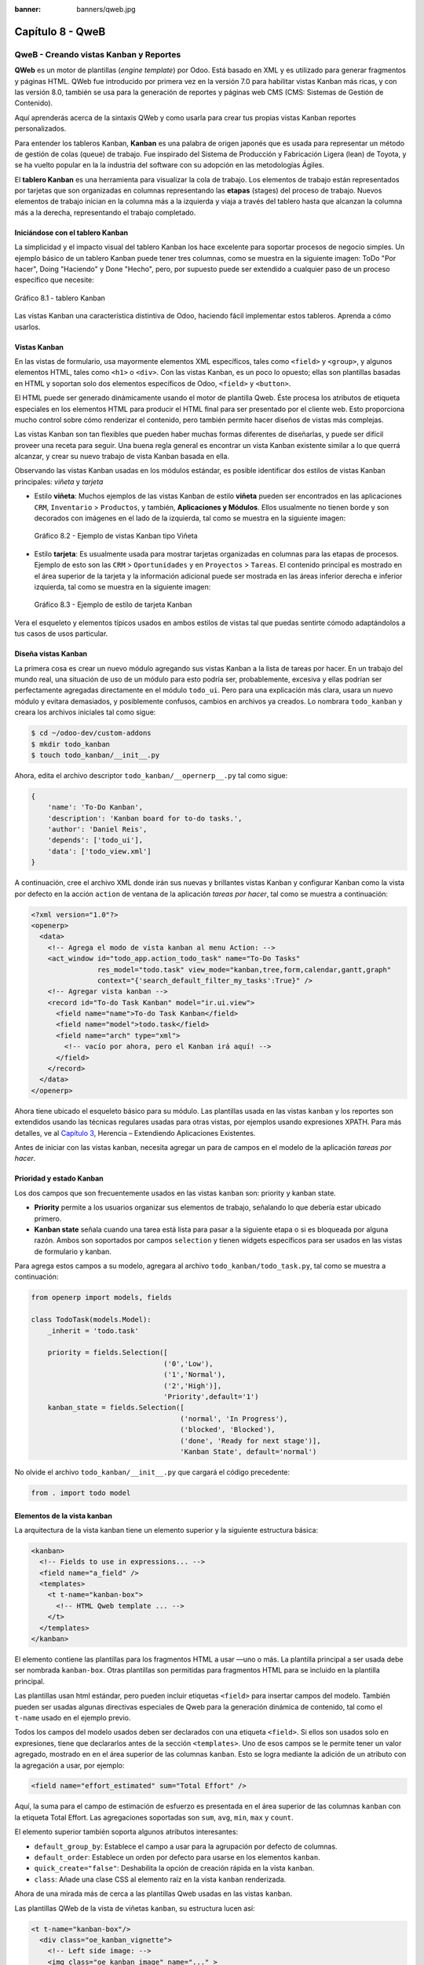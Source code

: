 :banner: banners/qweb.jpg

=================
Capítulo 8 - QweB
=================


QweB - Creando vistas Kanban y Reportes
=======================================

**QWeb** es un motor de plantillas (*engine template*) por Odoo. Está
basado en XML y es utilizado para generar fragmentos y páginas HTML.
QWeb fue introducido por primera vez en la versión 7.0 para habilitar
vistas Kanban más ricas, y con las versión 8.0, también se usa para la
generación de reportes y páginas web CMS (CMS: Sistemas de Gestión de
Contenido).

Aquí aprenderás acerca de la sintaxis QWeb y como usarla para crear tus
propias vistas Kanban reportes personalizados.

Para entender los tableros Kanban, **Kanban** es una palabra de origen
japonés que es usada para representar un método de gestión de colas
(queue) de trabajo. Fue inspirado del Sistema de Producción y
Fabricación Ligera (lean) de Toyota, y se ha vuelto popular en la la
industria del software con su adopción en las metodologías Ágiles.

El **tablero Kanban** es una herramienta para visualizar la cola de
trabajo. Los elementos de trabajo están representados por
tarjetas que son organizadas en columnas representando las **etapas**
(stages) del proceso de trabajo. Nuevos elementos de trabajo inician en
la columna más a la izquierda y viaja a través del tablero hasta que
alcanzan la columna más a la derecha, representando el trabajo
completado.


Iniciándose con el tablero Kanban
---------------------------------

La simplicidad y el impacto visual del tablero Kanban los hace excelente
para soportar procesos de negocio simples. Un ejemplo básico de un
tablero Kanban puede tener tres columnas, como se muestra en la
siguiente imagen: ToDo "Por hacer", Doing "Haciendo" y Done "Hecho", pero,
por supuesto puede ser extendido a cualquier paso de un proceso específico
que necesite:

.. figure:: images/280_1.jpg
  :align: center
  :alt: Gráfico 8.1 - tablero Kanban

  Gráfico 8.1 - tablero Kanban

Las vistas Kanban una característica distintiva de Odoo, haciendo fácil
implementar estos tableros. Aprenda a cómo usarlos.


Vistas Kanban
-------------

En las vistas de formulario, usa mayormente elementos XML
específicos, tales como ``<field>`` y ``<group>``, y algunos elementos
HTML, tales como ``<h1>`` o ``<div>``. Con las vistas Kanban, es un poco
lo opuesto; ellas son plantillas basadas en HTML y soportan solo dos
elementos específicos de Odoo, ``<field>`` y ``<button>``.

El HTML puede ser generado dinámicamente usando el motor de plantilla
Qweb. Éste procesa los atributos de etiqueta especiales en los elementos
HTML para producir el HTML final para ser presentado por el cliente web.
Esto proporciona mucho control sobre cómo renderizar el contenido, pero
también permite hacer diseños de vistas más complejas.

Las vistas Kanban son tan flexibles que pueden haber muchas formas
diferentes de diseñarlas, y puede ser difícil proveer una receta para
seguir. Una buena regla general es encontrar un vista Kanban existente
similar a lo que querrá alcanzar, y crear su nuevo trabajo de
vista Kanban basada en ella.

Observando las vistas Kanban usadas en los módulos estándar, es posible
identificar dos estilos de vistas Kanban principales: *viñeta* y *tarjeta*

- Estilo **viñeta**: Muchos ejemplos de las vistas Kanban de estilo
  **viñeta** pueden ser encontrados en las aplicaciones ``CRM``, ``Inventario`` >
  ``Productos``, y también, **Aplicaciones y Módulos**. Ellos usualmente
  no tienen borde y son decorados con imágenes en el lado de la izquierda,
  tal como se muestra en la siguiente imagen:

  .. figure:: images/281_1.jpg
    :align: center
    :alt: Gráfico 8.2 - Ejemplo de vistas Kanban tipo Viñeta

    Gráfico 8.2 - Ejemplo de vistas Kanban tipo Viñeta

- Estilo **tarjeta**: Es usualmente usada para mostrar tarjetas organizadas
  en columnas para las etapas de procesos. Ejemplo de esto son las  ``CRM`` >
  ``Oportunidades`` y en ``Proyectos`` > ``Tareas``. El contenido principal
  es mostrado en el área superior de la tarjeta y la información adicional
  puede ser mostrada en las áreas inferior derecha e inferior izquierda, tal
  como se muestra en la siguiente imagen:

  .. figure:: images/281_2.jpg
    :align: center
    :alt: Gráfico 8.3 - Ejemplo de estilo de tarjeta Kanban

    Gráfico 8.3 - Ejemplo de estilo de tarjeta Kanban

Vera el esqueleto y elementos típicos usados en ambos estilos de
vistas tal que puedas sentirte cómodo adaptándolos a tus casos de usos
particular.


Diseña vistas Kanban
--------------------

La primera cosa es crear un nuevo módulo agregando sus vistas
Kanban a la lista de tareas por hacer. En un trabajo del mundo real, una
situación de uso de un módulo para esto podría ser, probablemente,
excesiva y ellas podrían ser perfectamente agregadas directamente en el
módulo ``todo_ui``. Pero para una explicación más clara, usara un nuevo
módulo y evitara demasiados, y posiblemente confusos, cambios en
archivos ya creados. Lo nombrara ``todo_kanban`` y creara los
archivos iniciales tal como sigue:

.. code-block:: console

    $ cd ~/odoo-dev/custom-addons
    $ mkdir todo_kanban 
    $ touch todo_kanban/__init__.py

Ahora, edita el archivo descriptor ``todo_kanban/__opernerp__.py`` tal
como sigue:

.. code-block:: python

    {
        'name': 'To-Do Kanban',
        'description': 'Kanban board for to-do tasks.',
        'author': 'Daniel Reis',
        'depends': ['todo_ui'],
        'data': ['todo_view.xml']
    }

A continuación, cree el archivo XML donde irán sus nuevas y brillantes
vistas Kanban y configurar Kanban como la vista por defecto en la
acción ``action`` de ventana de la aplicación *tareas por hacer*, tal como
se muestra a continuación:

.. code-block:: xml

    <?xml version="1.0"?>
    <openerp>
      <data>
        <!-- Agrega el modo de vista kanban al menu Action: -->
        <act_window id="todo_app.action_todo_task" name="To-Do Tasks"
                    res_model="todo.task" view_mode="kanban,tree,form,calendar,gantt,graph"
                    context="{'search_default_filter_my_tasks':True}" />
        <!-- Agregar vista kanban -->
        <record id="To-do Task Kanban" model="ir.ui.view">
          <field name="name">To-do Task Kanban</field>
          <field name="model">todo.task</field>
          <field name="arch" type="xml">
            <!-- vacío por ahora, pero el Kanban irá aquí! -->
          </field>
        </record>
      </data>
    </openerp>

Ahora tiene ubicado el esqueleto básico para su módulo. Las
plantillas usada en las vistas ``kanban`` y los reportes son extendidos
usando las técnicas regulares usadas para otras vistas, por ejemplos
usando expresiones XPATH. Para más detalles, ve al `Capítulo 3 <herencia-extendiendo-funcionalidad-aplicaciones-existentes.rst>`_, Herencia – Extendiendo Aplicaciones
Existentes.

Antes de iniciar con las vistas kanban, necesita agregar un para de
campos en el modelo de la aplicación *tareas por hacer*.


Prioridad y estado Kanban
-------------------------

Los dos campos que son frecuentemente usados en las vistas ``kanban`` son:
priority y kanban state.

- **Priority** permite a los usuarios organizar sus elementos de trabajo,
  señalando lo que debería estar ubicado primero.

- **Kanban state** señala cuando una tarea está lista para pasar a la siguiente
  etapa o si es bloqueada por alguna razón. Ambos son soportados por campos
  ``selection`` y tienen widgets específicos para ser usados en las vistas de
  formulario y kanban.

Para agrega estos campos a su modelo, agregara al archivo ``todo_kanban/todo_task.py``,
tal como se muestra a continuación:

.. code-block:: python

    from openerp import models, fields

    class TodoTask(models.Model):
        _inherit = 'todo.task'

        priority = fields.Selection([
                                    ('0','Low'),
                                    ('1','Normal'),
                                    ('2','High')],
                                    'Priority',default='1')
        kanban_state = fields.Selection([
                                        ('normal', 'In Progress'),
                                        ('blocked', 'Blocked'),
                                        ('done', 'Ready for next stage')],
                                        'Kanban State', default='normal')


No olvide el archivo ``todo_kanban/__init__.py`` que cargará el código
precedente:

.. code-block:: python

    from . import todo model


Elementos de la vista kanban
----------------------------

La arquitectura de la vista kanban tiene un elemento superior y la
siguiente estructura básica:

.. code-block:: xml

    <kanban>
      <!-- Fields to use in expressions... -->
      <field name="a_field" />
      <templates>
        <t t-name="kanban-box">
          <!-- HTML Qweb template ... -->
        </t>
      </templates>
    </kanban>

El elemento contiene las plantillas para los fragmentos HTML a usar —uno
o más. La plantilla principal a ser usada debe ser nombrada ``kanban-box``.
Otras plantillas son permitidas para fragmentos HTML para se incluido en
la plantilla principal.

Las plantillas usan html estándar, pero pueden incluir etiquetas
``<field>`` para insertar campos del modelo. También pueden ser usadas
algunas directivas especiales de Qweb para la generación dinámica de
contenido, tal como el ``t-name`` usado en el ejemplo previo.

Todos los campos del modelo usados deben ser declarados con una etiqueta
``<field>``. Si ellos son usados solo en expresiones, tiene que
declararlos antes de la sección ``<templates>``. Uno de esos campos se
le permite tener un valor agregado, mostrado en en el área superior de
las columnas ``kanban``. Esto se logra mediante la adición de un atributo
con la agregación a usar, por ejemplo:

.. code-block:: xml

    <field name="effort_estimated" sum="Total Effort" />

Aquí, la suma para el campo de estimación de esfuerzo es presentada en
el área superior de las columnas ``kanban`` con la etiqueta Total Effort.
Las agregaciones soportadas son ``sum``, ``avg``, ``min``, ``max`` y ``count``.

El elemento superior también soporta algunos atributos interesantes:

-  ``default_group_by``: Establece el campo a usar para la agrupación por
   defecto de columnas.

-  ``default_order``: Establece un orden por defecto para usarse en los
   elementos ``kanban``.

-  ``quick_create="false"``: Deshabilita la opción de creación rápida en la
   vista ``kanban``.

-  ``class``: Añade una clase CSS al elemento raíz en la vista ``kanban``
   renderizada.

Ahora de una mirada más de cerca a las plantillas Qweb usadas en
las vistas ``kanban``.

Las plantillas QWeb de la vista de viñetas ``kanban``, su estructura lucen así:

.. code-block:: xml

    <t t-name="kanban-box"/>
      <div class="oe_kanban_vignette">
        <!-- Left side image: -->
        <img class="oe_kanban_image" name="..." >
        <div class="oe_kanban_details">
          <!-- Title and data -->
          <h4>Title</h4>
          <br>Other data <br/>
          <ul>
            <li>More data</li>
          </ul>
        </div>
      </div>
    </t>

Puedes ver las dos (02) clases CSS principales provistas para los estilos de viñeta
``kanban``: ``oe_kanban_vignette`` para el contenedor superior y ``oe_kanban_details``
para el contenido de datos.

La vista completa de viñeta ``kanban`` para las tareas por hacer es como
sigue:

.. code-block:: xml

    <kanban>
        <templates>
            <t t-name="kanban-box">
              <div class="oe_kanban_vignette">
                <img t-att-src="kanban_image('res.partner',
                                             'image_medium',
                                             record.id.value)"
                     class="oe_kanban_image"/>
                <div class="oe_kanban_details">
                    <!-- Title and Data content -->
                    <h4>
                      <a type="open">
                        <field name="name"/>
                      </a>
                    </h4>
                    <field name="tags" />
                    <ul>
                      <li><field name="user_id" /></li>
                      <li><field name="date_deadline"/></li>
                    </ul>
                    <field name="kanban_state" widget="kanban_state_selection"/>
                    <field name="priority" widget="priority"/>
                </div>
              </div>
            </t>
        </templates>
    </kanban>

Podrá ver los elementos discutidos hasta ahora, y también algunos
nuevos. En la etiqueta , tiene el atributo QWeb especial ``t-att-src``.
Esto puede calcular el contenido ``src`` de la imagen desde un campo
almacenado en la base de datos. Se explicara esto en otras directivas
QWeb en un momento. También podrá ver el uso del atributo especial
``type`` en la etiqueta ``<a>``. Eche un vistazo más de cerca.


Acciones en las vistas Kanban
-----------------------------

En las plantillas Qweb, la etiqueta para enlaces puede tener un atributo
``type``. Este establece el tipo de acción que el enlace ejecutará para que
los enlaces puedan actuar como los botones en los formularios regulares.
En adición a los elementos ``<button>``, las etiquetas ``<a>`` también
pueden ser usadas para ejecutar acciones Odoo.

Así como en las vistas de formulario, el tipo de acción puede ser acción
u objeto, y debería ser acompañado por atributo nombre, que identifique
la acción específica a ejecutar. Adicionalmente, los siguientes tipos de
acción también están disponibles:

-  ``open``: Abre la vista formulario correspondiente.

-  ``edit``: Abre la vista formulario correspondiente directamente en el
   modo de edición.

-  ``delete``: Elimina el registro y remueve el elemento de la vista kanban.

**La vista de tarjeta kanban** El **tarjeta** de ``kanban`` puede ser un poco
más complejo. Este tiene un área de contenido principal y dos
sub-contenedores al pie, alineados a cada lado de la tarjeta. También
podría contener un botón de apertura de una acción de menú en la esquina
superior derecha de la tarjeta.

El esqueleto para esta plantilla se vería así:

.. code-block:: xml

    <t t-name="kanban-box">
      <div class="oe_kanban_card">
        <div class="oe_dropdown_kanban oe_dropdown_toggle">
        <!-- Top-right drop down menu -->
        </div>
        <div class="oe_kanban_content">
          <!-- Content fields go here... -->
          <div class="oe_kanban_bottom_right"></div>
          <div class="oe_kanban_footer_left"></div>
        </div>
      </div>
    </t>

Una **tarjeta** ``kanban`` es más apropiada para las tareas to-do, así que en
lugar de la vista descrita en la sección anterior, mejor debería usar
la siguiente:

.. code-block:: xml

    <t t-name="kanban-box">
      <div class="oe_kanban_card">
        <div class="oe_kanban_content">
            <!-- Option menu will go here! -->
            <h4>
              <a type="open">
                <field name="name" />
              </a>
            </h4>
            <field name="tags" />
            <ul>
                <li><field name="user_id" /></li>
                <li><field name="date_deadline" /></li>
            </ul>
            <div class="oe_kanban_bottom_right">
                <field name="kanban_state" widget="kanban_state_selection"/>
            </div>
            <div class="oe_kanban_footer_left">
                <field name="priority" widget="priority"/>
            </div>
        </div>
      </div>
    </t>

Hasta ahora ha visto vistas ``kanban`` estáticas, usando una combinación
de HTML y etiquetas especiales (``field``, ``button``, ``a``). Pero podrá tener
resultados mucho más interesantes usando contenido HTML generado
dinámicamente. Vea como podrá hacer eso usando Qweb.


Agregando contenido dinámico Qweb
---------------------------------

El analizador Qweb busca atributos especiales (directivas) en las
plantillas y las reemplaza con HTML generado dinámicamente.

Para las vistas ``kanban``, el análisis se realiza mediante Javascript del
lado del cliente. Esto significa que las evaluaciones de expresiones
hechos por Qweb deberían ser escritas usando la sintaxis Javascript, no
Python.

Al momento de mostrar una vista kanban, los pasos internos son
aproximadamente los siguientes:

-  Obtiene el XML de la plantilla a renderizar.

-  Llama al método de servidor ``read()`` para obtener la data de los
   campos en las plantillas.

-  Ubica la plantilla ``kanban-box`` y la analiza usando Qweb para la
   salida de los fragmentos HTML finales.

-  Inyecta el HTML en la visualización del navegador (el DOM).

Esto no significa que sea exacto técnicamente. Es solo un mapa mental
que puede ser útil para entender como funcionan las cosas en las vistas
kanban.

A continuación explorara las distintas directiva Qweb disponibles,
usando ejemplos que mejorarán su tarjeta ``kanban`` de la tarea to-do.


Renderizado Condicional con t-if
--------------------------------

La directiva ``t-if``, usada en el ejemplo anterior, acepta expresiones
JavaScript para ser evaluadas. La etiqueta y su contenido serán
renderizadas si la condición se evalúa verdadera.

Por ejemplo, en la tarjeta ``kanban``, para mostrar el esfuerzo estimado de
la Tarea, solo si este contiene un valor, después del campo
``date_deadline``, agrega lo siguiente:

.. code-block:: xml

    <t t-if="record.effort_estimate.raw_value > 0">
        <li>Estimate <field name="effort_estimate"/></li>
    </t>

El contexto de evaluación JavaScript tiene un objeto de registro que
representa el registro que está siendo renderizado, con las campos
solicitados del servidor. Los valores de campo pueden ser accedidos
usando el atributo ``raw_value`` o el ``value``:

-  ``raw_value``: Este es el valor retornado por el método de servidor
   ``read()``, así que se ajusta más para usarse en expresiones
   condicionales.

-  ``value``: Este es formateado de acuerdo a las configuraciones de
   usuario, y está destinado a ser mostrado en la interfaz del usuario.

El contexto de evaluación de Qweb también tiene referencias disponibles
para la instancia JavaScript del cliente web. Para hacer uso de ellos,
se necesita una buena comprensión de la arquitectura de cliente web,
pero no podrá llegar a ese nivel de detalle. Para propósitos
referenciales, los identificadores siguientes están disponibles en la
evaluación de expresiones Qweb:

-  ``widget``: Esta es una referencia al objeto widget ``KanbanRecord``,
   responsable por el renderizado del registro actual dentro de la
   tarjeta ``kanban``. Expone algunas funciones de ayuda útiles que podrá
   usar.

-  ``record``: Este es un atajo para ``widget.records`` y provee acceso
   a los campos disponibles, usando notación de puntos.

-  ``read_only_mode``:

-  ``widget``: Esta es una referencia al widget actual ``KanbanRecord``
   objeto, responsable de la representación del registro actual en un
   tarjeta ``kanban``. Expone algunas funciones ``helper`` útiles que
   puede usar.

-  ``record``: Este es un acceso directo para ``widget.records`` y
   proporciona acceso a los campos disponibles, utilizando la notación de
   puntos.

-  ``read_only_mode``: Esto indica si la vista actual está en modo de
   lectura (y no en modo de edición). Es un atajo para ``widget.view.options.read_only_mode``.

-  ``instance``: Esta es una referencia a la instancia completa del
   cliente web.

También es digno de mención que algunos caracteres no están permitidos
dentro expresiones El signo inferior a (``<``) es un caso así. Puedes
usar un negado ``>=`` en su lugar. De todos modos, hay símbolos alternativos
disponibles para operaciones de desigualdad de la siguiente manera:

-  ``lt``: Esto es para *menor que*.

-  ``lte``: Esto es para *menor o igual que*.

-  ``gt``: Esto es para *mayor que*.

-  ``gte``: Esto es para *mayor o igual que*.


Renderinzando valores con t-esc y t-raw
---------------------------------------

Usted ha utilizado el elemento para representar el contenido del campo. Pero
los valores de campo también se puede presentar directamente sin una etiqueta.
La directiva ``t-esc`` evalúa una expresión y representa su valor escapado de
HTML, como se muestra en el seguimiento:

.. code-block:: xml

    <t t-esc="record.message_follower_ids.raw_value" />

En algunos casos, y si se garantiza que los datos de origen sean seguros, la
directiva ``t-raw`` puede se utilizará para representar el valor sin procesar
del campo, sin ningún escape, como se muestra en el siguiente código:

.. code-block:: xml

    <t t-raw="record.message_follower_ids.raw_value" />

Bucle de renderizado con t-foreach
----------------------------------

Un bloque de HTML puede repetirse iterando a través de un bucle. Usted podrá
usar para agregar los avatares de los seguidores de tareas a las tareas que
comienzan por representando solo las ID de socio de la tarea, de la siguiente
manera:

.. code-block:: xml

    <t t-foreach="record.message_follower_ids.raw_value" t-as="rec"/>
      <t t-esc="rec" />
    </t>

La directiva ``t-foreach`` acepta una expresión JavaScript que evalúa
colección para iterar. En la mayoría de los casos, este será solo el
nombre de un campo de relación *a muchos*. Se utiliza con una directiva
``t-as`` para establecer el nombre que se utilizará para referirse a cada
elemento en la iteración.

En el ejemplo anterior, recorre los seguidores de la tarea, almacenados
en el campo ``message_follower_ids``. Como hay espacio limitado en la tarjeta
``kanban``, podría haber usado la función de JavaScript ``slice()`` para limitar
el número de seguidores a mostrar, como se muestra a continuación:

.. code-block:: xml

    t-foreach="record.message_follower_ids.raw_value.slice(0, 3)"

La variable ``rec`` contiene cada avatar de iteraciones almacenado en la
base de datos. Las vistas Kanban proporcionan una función auxiliar para
generar convenientemente eso: ``kanban_image()``. Acepta como argumentos
el nombre del modelo, el nombre del campo sosteniendo la imagen que quiere
y la ID para recuperar el registro.

Con esto, puede reescribir el bucle de seguidores de la siguiente manera:

.. code-block:: xml

    <div>
      <t t-foreach="record.message_follower_ids.raw_value.slice(0, 3)" t-as="rec">
          <img t-att-src="kanban_image(
                                 'res.partner',
                                 'image_small', rec)"
                class="oe_kanban_image oe_kanban_avatar_smallbox"/>
      </t>
    </div>

Lo usa para el atributo ``src``, pero cualquier atributo puede ser dinámicamente
generado con un prefijo ``t-att-``.

Sustitución de cadenas en atributos con los prefijos ``t-attf-``.

Otra forma de generar dinámicamente atributos de etiqueta es usar cadena
sustitución. Esto es útil para generar partes de cadenas más grandes
dinámicamente, como una dirección URL o nombres de clase CSS.

La directiva contiene bloques de expresión que serán evaluados y reemplazado
por el resultado. Estos están delimitados por ``{{ and }}`` o por ``#{ and }``.
El contenido de los bloques puede ser cualquier expresión JavaScript válida
y puede usar cualquiera de las variables disponibles para las expresiones QWeb,
como registro y widget.

Ahora va a modificar para usar una sub-plantilla. Deberá comenzar agregando
otra plantilla para su archivo XML, dentro del elemento, después del nodo
``<t t-name="kanban-box">``, como se muestra a continuación:

.. code-block:: xml

    <t t-name="follower_avatars">
        <div>
            <t t-foreach="record.message_follower_ids.raw_value.slice(0, 3)" t-as="rec">
            <img t-att-src="kanban_image('res.partner', 'image_small', rec)"
                 class="oe_kanban_image oe_kanban_avatar_smallbox"/>
            </t>
      </div>
    </t>

Llamarlo desde la plantilla principal de ``kanban-box`` es bastante sencillo para
cada uno existe en el valor del llamador al realizar la llamada de sub-plantilla
como sigue:

.. code-block:: xml

    <t t-call="follower_avatars">
        <t t-set="arg_max" t-value="3" />
    </t>

Todo el contenido dentro del elemento ``t-call`` también está disponible para
sub-plantilla a través de la variable mágica ``0``. En lugar del argumento
de las variables, puede definir un fragmento de código HTML que podría insertarse
en la sub-plantilla usando la sintaxis ``<t t-raw="0" />``.


Otras directivas QWeb
=====================

Usted ha revisado las directivas Qweb más importantes, pero hay algunos
más que debe tener en cuenta. Usted ha visto lo básico sobre Vistas
kanban y plantillas QWeb. Todavía hay algunas técnicas que puede utilizar
para brindar una experiencia de usuario más rica a nuestras tarjetas ``kanban``.


Adición de un menú de opciones de la tarjeta Kanban
---------------------------------------------------

Las tarjetas ``kanban`` pueden tener un menú de opciones, ubicado en la parte superior
derecha. Las acciones usuales son para editar o eliminar el registro, pero cualquier
acción invocable desde un el botón es posible. También hay disponible un widget para
configurar la tarjeta.

.. code-block:: xml

        </a>
      </li>
    </t>
    <t t-if="widget.view.is_action_enabled('delete')">
      <li><a type="delete">Delete</a></li>
    </t>
    <!-- Color picker option: -->
    <li>
      <ul class="oe_kanban_colorpicker"
          data-field="color"/>
      </ul>
    </li>
  </div>

Básicamente es una lista HTML de elementos. Las opciones **Editar** y **Eliminar**
usa QWeb para hacerlos visibles solo cuando sus acciones estén habilitadas en el
ver. La función ``widget.view.is_action_enabled`` nos permite inspeccionar si las
acciones de edición y eliminación están disponibles y para decidir qué hacer
disponible para el usuario actual.


Adición de colores para tarjetas Kanban
----------------------------------------

La opción del selector de color permite al usuario elegir el color de una tarjeta
``kanban``. El color se almacena en un campo modelo como un índice numérico.

Debería comenzar agregando este campo al modelo de tareas pendientes, agregando
al archivo ``todo_kanban/todo_model.py`` en la siguiente línea:

.. code-block:: python

    color = fields.Integer('Color Index') 

Aquí usa el nombre habitual para el campo, el color, y esto es lo que es
esperado en el atributo de campo ``data-`` en el selector de color.

A continuación, para que los colores seleccionados con el selector tengan algún
efecto en el tarjeta, debe agregar algunos CSS dinámicos basados en el valor del
campo de color. En la vista ``kanban``, justo antes de la etiqueta, también debe
declarar el color campo, como se muestra a continuación:

.. code-block:: xml

    <field name="color" />

Y, necesita reemplazar el elemento superior de la tarjeta ``kanban``:

.. code-block:: html

    <div class="oe_kanban_card">

con lo siguiente:

.. code-block:: xml

    <div t-attf-class="oe_kanban_card
                       #{kanban_color(record.color.raw_value)}"/>

La función auxiliar ``kanban_color`` hace la traducción del índice de
color al nombre de la clase CSS correspondiente.

Y eso. Una función auxiliar para esto está disponible en vistas ``kanban``.

Por ejemplo, para limitar nuestros títulos de tareas pendientes a los primeros
32 caracteres, debe reemplazar el elemento con lo siguiente:

.. code-block:: xml

    <t t-esc="kanban_text_ellipsis(record.name.value, 32)" />


Archivos CSS y JavaScript personalizados
----------------------------------------

Como usted ha visto, las vistas ``kanban`` son principalmente HTML y hacen
un uso intensivo de clases CSS. Usted ha estado introduciendo algunas clases
CSS de uso frecuente proporcionado por el producto estándar. Pero para obtener
mejores resultados, los módulos también pueden agregar su propio CSS.

Usted no va a entrar en detalles aquí sobre cómo escribir CSS, pero funciona,
dado que no tiene HTML en PDF. Probablemente no sea lo que obtendrá ahora
su sistema. Deje mostrar usted necesita ``Wkhtmltopdf`` para imprimir un pdf
versión de la biblioteca de tiempo de informes

-  ``user``: Este es el registro del usuario que ejecuta el informe.

-  ``res_company``: Este es el registro para el usuario actual. Diseño del
   Interfaz de usuario, con un widget adicional para configurar el widget
   a usar para representar el campo.

Un ejemplo común es un campo monetario, como se muestra a continuación:

.. code-block:: xml

    <span t-field="o.amount"
          t-field-options='{
                   "widget": "monetary",
                   "display_currency": "o.pricelist_id.currency_id"}'/>

Un caso más sofisticado es el widget de contacto, utilizado para formatear
direcciones, como se muestra a continuación:

.. code-block:: xml

    <div t-field="res_company.partner_id"
         t-field-options='{
            "widget": "contact",
            "fields": ["address", "name", "phone", "fax"],
            "no_marker": true}' />

Por defecto, algunos pictogramas, como un teléfono, se muestran en la dirección.
La opción ``no_marker="true"`` los desactiva.


Habilitando la traducción de idiomas en reportes
------------------------------------------------

Una función auxiliar, ``translate_doc()``, está disponible para dinámicamente
traducir el contenido del informe a un idioma específico.

Necesita el nombre del campo donde se puede encontrar el idioma a utilizar.
Con frecuencia será el Socio (Partner) al que se enviará el documento,
generalmente almacenado en ``partner_id.lang``. En su caso, también tiene un
método menos eficiente.

Si puede ganar importancia en el conjunto de herramientas Odoo. Finalmente tuviste
una descripción general sobre cómo crear informes, también utilizando el motor QWeb.


Resumen
=======

En el siguiente capítulo, explorara cómo aprovechar la API RPC para
interactuar con Odoo desde aplicaciones externas.
